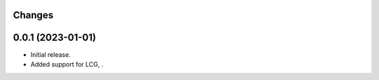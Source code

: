 Changes
-------

0.0.1 (2023-01-01)
------------------
* Initial release.
* Added support for LCG, .